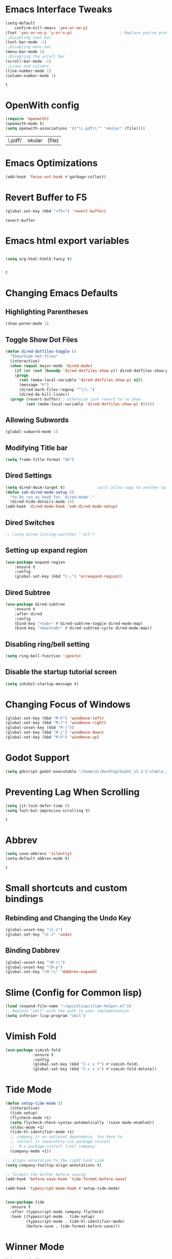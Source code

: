 * Emacs Interface Tweaks
  #+BEGIN_SRC emacs-lisp
(setq-default    
	confirm-kill-emacs 'yes-or-no-p)
(fset 'yes-or-no-p 'y-or-n-p)                     ; Replace yes/no prompts nwith y/n 
;;Disabling tool bar
(tool-bar-mode -1)
;;Disabling menu bar
(menu-bar-mode 1)
;;Disabling the scroll bar
(scroll-bar-mode -1)
;;Lines and columns
(line-number-mode 1)
(column-number-mode 1) 
  #+END_SRC

  #+RESULTS:
  : t

* OpenWith config 
  #+BEGIN_SRC emacs-lisp
(require 'openwith)
(openwith-mode t)
(setq openwith-associations '(("\\.pdf\\'" "okular" (file))))
  #+END_SRC

  #+RESULTS:
  | \.pdf\' | okular | (file) |

* Emacs Optimizations 
  #+BEGIN_SRC emacs-lisp
(add-hook 'focus-out-hook #'garbage-collect)
  #+END_SRC
* Revert Buffer to F5 
  #+BEGIN_SRC emacs-lisp 
 (global-set-key (kbd "<f5>") 'revert-buffer)
  #+END_SRC

  #+RESULTS:
  : revert-buffer

* Emacs html export variables 
  #+BEGIN_SRC emacs-lisp 

(setq org-html-html5-fancy t) 


  #+END_SRC

  #+RESULTS:
  : t

* Changing Emacs Defaults
** Highlighting Parentheses
   #+BEGIN_SRC emacs-lisp
   (show-paren-mode 1)
   #+END_SRC
** Toggle Show Dot Files
   #+BEGIN_SRC emacs-lisp
     (defun dired-dotfiles-toggle ()
       "Show/hide dot-files"
       (interactive)
       (when (equal major-mode 'dired-mode)
         (if (or (not (boundp 'dired-dotfiles-show-p)) dired-dotfiles-show-p) ; if currently showing
	     (progn 
	       (set (make-local-variable 'dired-dotfiles-show-p) nil)
	       (message "h")
	       (dired-mark-files-regexp "^\\\.")
	       (dired-do-kill-lines))
	   (progn (revert-buffer) ; otherwise just revert to re-show
	          (set (make-local-variable 'dired-dotfiles-show-p) t)))))
   #+END_SRC
** Allowing Subwords
   #+BEGIN_SRC emacs-lisp
 (global-subword-mode 1)   
   #+END_SRC
** Modifying Title bar 
   #+BEGIN_SRC emacs-lisp
(setq frame-title-format "%b")
   #+END_SRC
** Dired Settings
   #+BEGIN_SRC emacs-lisp
  (setq dired-dwim-target t)              ;will allow copy to another split dired
  (defun xah-dired-mode-setup ()
    "to be run as hook for `dired-mode'."
    (dired-hide-details-mode 1))
  (add-hook 'dired-mode-hook 'xah-dired-mode-setup)
   #+END_SRC
** Dired Switches
   #+BEGIN_SRC emacs-lisp
  ;; (setq dired-listing-switches "-alt")
   #+END_SRC
** Setting up expand region
   #+BEGIN_SRC emacs-lisp
  (use-package expand-region
	  :ensure t 
	  :config 
	  (global-set-key (kbd "C-;") 'er/expand-region))
   #+END_SRC
** Dired Subtree
   #+BEGIN_SRC emacs-lisp
 (use-package dired-subtree  
	 :ensure t
  	 :after dired
  	 :config
  	 (bind-key "<tab>" #'dired-subtree-toggle dired-mode-map)
  	 (bind-key "<backtab>" #'dired-subtree-cycle dired-mode-map))
   #+END_SRC
** Disabling ring/bell setting
   #+BEGIN_SRC emacs-lisp
 (setq ring-bell-function 'ignore)
   #+END_SRC
** Disable the startup tutorial screen 
   #+BEGIN_SRC emacs-lisp
 (setq inhibit-startup-message t)
   #+END_SRC
* Changing Focus of Windows 
  #+BEGIN_SRC emacs-lisp
(global-set-key (kbd "M-h") 'windmove-left)
(global-set-key (kbd "M-l") 'windmove-right)
(global-unset-key (kbd "M-j"))
(global-set-key (kbd "M-j") 'windmove-down)
(global-set-key (kbd "M-k") 'windmove-up) 

  #+END_SRC
* Godot Support 
  #+BEGIN_SRC emacs-lisp 
	(setq gdscript-godot-executable "/home/al/Desktop/Godot_v3.2.2-stable_x11.64")
  #+END_SRC
* Preventing Lag When Scrolling 
  #+BEGIN_SRC emacs-lisp 
(setq jit-lock-defer-time 0)
(setq fast-but-imprecise-scrolling t)
  #+END_SRC

  #+RESULTS:
  : t

* Abbrev 
  #+BEGIN_SRC emacs-lisp 
(setq save-abbrevs 'silently)
(setq-default abbrev-mode t)
  #+END_SRC

  #+RESULTS:
  : t

* Small shortcuts and custom bindings
** Rebinding and Changing the Undo Key
   #+BEGIN_SRC emacs-lisp
 (global-unset-key "\C-z")
 (global-set-key "\C-z" 'undo)
   #+END_SRC
** Binding Dabbrev
   #+BEGIN_SRC emacs-lisp
 (global-unset-key "\M-\\")
 (global-unset-key "\M-p")
 (global-set-key "\M-\\" 'dabbrev-expand)
   #+END_SRC
* Slime (Config for Common lisp)
  #+BEGIN_SRC emacs-lisp
 (load (expand-file-name "~/quicklisp/slime-helper.el"))
 ;; Replace "sbcl" with the path to your implementation
 (setq inferior-lisp-program "sbcl")
  #+END_SRC
* Vimish Fold
  #+BEGIN_SRC emacs-lisp
 (use-package vimish-fold
             :ensure t
             :config
             (global-set-key (kbd "C-c v f") #'vimish-fold)
			 (global-set-key (kbd "C-c v v") #'vimish-fold-delete))
  #+END_SRC
* Tide Mode
  #+BEGIN_SRC emacs-lisp
 (defun setup-tide-mode ()
   (interactive)
   (tide-setup)
   (flycheck-mode +1)
   (setq flycheck-check-syntax-automatically '(save mode-enabled))
   (eldoc-mode +1)
   (tide-hl-identifier-mode +1)
   ;; company is an optional dependency. You have to
   ;; install it separately via package-install
   ;; `M-x package-install [ret] company`
   (company-mode +1))

 ;; aligns annotation to the right hand side
 (setq company-tooltip-align-annotations t)

 ;; formats the buffer before saving
 (add-hook 'before-save-hook 'tide-format-before-save)

 (add-hook 'typescript-mode-hook #'setup-tide-mode) 


 (use-package tide
   :ensure t
   :after (typescript-mode company flycheck)
   :hook ((typescript-mode . tide-setup)
          (typescript-mode . tide-hl-identifier-mode)
          (before-save . tide-format-before-save)))
  #+END_SRC
* Winner Mode
  #+BEGIN_SRC emacs-lisp
 (winner-mode 1)
  #+END_SRC
* Python Tabs
  #+BEGIN_SRC emacs-lisp
(add-hook 'python-mode-hook
      (lambda ()
        (setq-default indent-tabs-mode nil)
        (setq-default tab-width 4)
        (setq-default python-indent 4)))
  #+END_SRC

  #+RESULTS:
  | (lambda nil (setq-default indent-tabs-mode nil) (setq-default tab-width 4) (setq-default python-indent 4)) | yasnippet-snippets--fixed-indent | electric-indent-mode | anaconda-mode | er/add-python-mode-expansions |

* Org Mode Configs
** Refiling Active Region
   #+BEGIN_SRC emacs-lisp
  (setq org-refile-active-region-within-subtree t)
  (setq org-refile-use-outline-path t)
   #+END_SRC
* Emacs Suspend Fram 
  #+BEGIN_SRC emacs-lisp
(global-set-key (kbd "C-x C-z") 'nil)
  #+END_SRC

  #+RESULTS:

* Electric Pairs Brackets
  #+BEGIN_SRC emacs-lisp
	 (setq electric-pair-pairs '(
				     (?\( . ?\))
				     (?\{ . ?\})
				     (?\[ . ?\])
				     (?\" . ?\"))) 
	 (electric-pair-mode 1)   
  #+END_SRC
* Rainbow Delimiters
  #+BEGIN_SRC emacs-lisp
 (use-package rainbow-delimiters
	 :ensure t
	 :init
	 (rainbow-delimiters-mode))
 (add-hook 'prog-mode-hook #'rainbow-delimiters-mode)
  #+END_SRC
* Hide Show Mode
  #+BEGIN_SRC emacs-lisp
   ;; (use-package hideshow-org
   ;;   :ensure t
   ;;   :config
   ;; (add-to-list 'load-path "~/hideshow-org/")

   ;; (global-set-key "\C-ch" 'hs-org/minor-mode)
   ;;   )
  #+END_SRC
* Web Develop Configurations
** Web Mode
   #+BEGIN_SRC emacs-lisp
  (use-package web-mode
    :ensure t
    :config
   (add-to-list 'auto-mode-alist '("\\.phtml\\'" . web-mode))
   (add-to-list 'auto-mode-alist '("\\.tpl\\.php\\'" . web-mode))
   (add-to-list 'auto-mode-alist '("\\.[agj]sp\\'" . web-mode))
   (add-to-list 'auto-mode-alist '("\\.as[cp]x\\'" . web-mode))
   (add-to-list 'auto-mode-alist '("\\.erb\\'" . web-mode))
   (add-to-list 'auto-mode-alist '("\\.mustache\\'" . web-mode))
   (add-to-list 'auto-mode-alist '("\\.djhtml\\'" . web-mode))
   (add-to-list 'auto-mode-alist '("\\.html?\\'" . web-mode))
    )
   #+END_SRC
** Emmet Mode
   #+BEGIN_SRC emacs-lisp
  (add-hook 'sgml-mode-hook #'emmet-mode) ;; Auto-start on any markup modes
  (add-hook 'css-mode-hook  #'emmet-mode) ;; enable Emmet's css abbreviation.
  (add-hook 'html-mode-hook #'emmet-mode)
  (add-hook 'js2-mode-hook  #'emmet-mode) 
 (add-hook 'php-mode-hook   #'emmet-mode) 

   #+END_SRC

   #+RESULTS:
   | emmet-mode |

* Speedbar 
  #+BEGIN_SRC emacs-lisp
 (global-set-key (kbd "<f8>") 'speedbar)
  #+END_SRC
* Dumbjump Mode
  #+BEGIN_SRC emacs-lisp
 (dumb-jump-mode)
  #+END_SRC
* Move line up or down
  #+BEGIN_SRC emacs-lisp
  (defun move-line-down ()
    (interactive)
    (let ((col (current-column)))
      (save-excursion
        (forward-line)
        (transpose-lines 1))
      (forward-line)
      (move-to-column col)))

  (defun move-line-up ()
    (interactive)
    (let ((col (current-column)))
      (save-excursion
        (forward-line)
        (transpose-lines -1))
      (forward-line -1)
      (move-to-column col)))

  (global-set-key (kbd "C-S-j") 'move-line-down)
  (global-set-key (kbd "C-S-k") 'move-line-up)
  #+END_SRC
* Anaconda Mode
  #+BEGIN_SRC emacs-lisp
 (use-package anaconda-mode 
	 :config 
	 (add-hook 'python-mode-hook 'anaconda-mode))
  #+END_SRC
* Company
  #+BEGIN_SRC emacs-lisp
 (require 'cl)

 (use-package company 
	 :ensure t   
	 :init 
	 (add-hook 'after-init-hook 'global-company-mode)
	 :config 
	 (setq company-idle-delay 0.15)   
	 (setq company-minimum-prefix-length 2)
	 (setq company-selection-wrap-around t) 
	 (setq company-require-match 'never)  
	 (setq company-dabbrev-downcase nil)
	 (define-key company-active-map (kbd "C-n") nil) 
	 (define-key company-active-map (kbd "C-p") nil) 
	 (define-key company-active-map (kbd "M-n") #'company-select-next) 
	 (define-key company-active-map (kbd "M-p") #'company-select-previous) 
	 (add-to-list 'company-backends 'company-capf)
	 (add-to-list 'company-backends 'company-dabbrev)
	 (add-to-list 'company-backends 'company-nxml)
	 (add-to-list 'company-backends 'company-files) 
	 (add-to-list 'company-backends 'company-anaconda))
  #+END_SRC
** Company Jedi
** Company Irony
   #+BEGIN_SRC emacs-lisp
  (use-package company-irony
	  :ensure t 
	  :config  
	  (add-to-list 'company-backends 'company-irony))
   #+END_SRC
** Irony
   #+BEGIN_SRC emacs-lisp
  (use-package irony 
	  :ensure t 
	  :config  
	  (add-hook 'c++-mode-hook 'irony-mode)
	  (add-hook 'c-mode-hook 'irony-mode)
	  (add-hook 'objc-mode-hook 'irony-mode)
	  (add-hook 'irony-mode-hook 'irony-cdb-autosetup-compile-options))
   #+END_SRC
** Company Irony C Headers
   #+BEGIN_SRC emacs-lisp
  (use-package company-irony-c-headers
    :config
 	  (eval-after-load 'company
 	    '(add-to-list
 	      'company-backends '(company-irony-c-headers company-irony)))
    :ensure t
    )
   #+END_SRC
* Generating Etags
  #+BEGIN_SRC emacs-lisp
   (defun create-tags (dir-name)
      "Create tags file."
      (interactive "DDirectory: ")
      (eshell-command))
  #+END_SRC
  (format "find %s -type f -name \"*.[ch]\" | etags -"
  dir-name)))
  #+BEGIN_SRC emacs-lisp
  #+END_SRC
* js2-mode
  #+BEGIN_SRC emacs-lisp
 (use-package js2-mode
   :ensure t
   :config
 	 (add-to-list 'auto-mode-alist '("\\.js\\'" . js2-mode))
 	 ;; Better imenu
 	 (add-hook 'js2-mode-hook #'js2-imenu-extras-mode)
	
   )
 (use-package ac-js2
	 :ensure t 
	 :config
	 (add-to-list 'company-backends 'ac-js2-company) 
	 (setq ac-js2-evaluate-calls t)
 )
  #+END_SRC
* Yasnippet
  #+BEGIN_SRC emacs-lisp
 (use-package yasnippet
   :ensure t
   )
 (yas-global-mode 1) 
  #+END_SRC
* Flycheck Mode
  #+BEGIN_SRC emacs-lisp
 (use-package flycheck 
	 :ensure t 
	 :init (global-flycheck-mode t))
  #+END_SRC
* Popup
  #+BEGIN_SRC emacs-lisp
 (use-package popup 
	 :ensure t 
	 :config 
	 (require 'popup)   
	 (require 'pos-tip) 
	 (eval-when-compile
	 (require 'cl-lib))
	 (define-key popup-menu-keymap (kbd "C-n") nil)
	 (define-key popup-menu-keymap (kbd "C-p") nil)
	 (define-key popup-menu-keymap (kbd "M-n") #'popup-next)
	 (define-key popup-menu-keymap (kbd "M-p") #'popup-previous))
  #+END_SRC

  #+RESULTS:
  : t

** Kill ring
   #+BEGIN_SRC emacs-lisp
  (use-package popup-kill-ring 
	  :ensure t 
	  :config 
	  (define-key popup-kill-ring-keymap (kbd "M-n")     'popup-kill-ring-next)
	  (define-key popup-kill-ring-keymap (kbd "M-p")     'popup-kill-ring-previous))
   #+END_SRC
* Ido Mode
  #+BEGIN_SRC emacs-lisp
 (use-package ido  
	 :ensure t
	 :config 
	 (ido-mode 1)  
	 (setq ido-enable-flex-matching t)
	 (setq ido-everywhere t)  
	 (setq ido-create-new-buffer nil) 
	 (setq ido-default-buffer-method 'selected-window) 
	 (setq ido-default-file-method 'selected-window)	 
	 )
  #+END_SRC
** Ido Vertical
   #+BEGIN_SRC emacs-lisp
  (use-package ido-vertical-mode 
	  :ensure t 
	  :config 
	  (ido-vertical-mode 1)
	  (setq ido-vertical-define-keys 'C-n-and-C-p-only))
   #+END_SRC
** Smex Mode
   #+BEGIN_SRC emacs-lisp
  (use-package smex 
	  :ensure t
	  :init (smex-initialize) 
	  :bind ("M-x" . smex))
   #+END_SRC
* Elscreen
  #+BEGIN_SRC emacs-lisp
 (use-package elscreen-tab 
	 :ensure t 
	 :config  
	 (global-set-key (kbd "M-p") 'elscreen-next)
	 (global-set-key (kbd "M-P") 'elscreen-previous)
	 (global-set-key (kbd "C-c n") 'elscreen-create) 
	 (global-set-key (kbd "C-c d") 'elscreen-kill))
  #+END_SRC
* Projectile
  #+BEGIN_SRC emacs-lisp
 (setq projectile-enable-caching t)
 (use-package projectile 
	 :ensure t 
	 :config 
	 (define-key projectile-mode-map (kbd "C-c p") 'projectile-command-map)  
	 (setq projectile-enable-caching t)
	 (projectile-mode +1 ))
  #+END_SRC
* Multiple Cursors
  #+BEGIN_SRC emacs-lisp
 (use-package multiple-cursors
	 :ensure t 
	 :config 
	 (global-set-key (kbd "C-S-c C-S-c") 'mc/edit-lines) 
	 (global-set-key (kbd "C->") 'mc/mark-next-like-this)
	 (global-set-key (kbd "C-<") 'mc/mark-previous-like-this)
	 (global-set-key (kbd "C-c C-<") 'mc/mark-all-like-this)
	 ) 
  #+END_SRC
** Dired Async Shell
   #+BEGIN_SRC emacs-lisp
 (global-set-key (kbd "C-c b") 'bookmark-jump)  
 (global-set-key (kbd "C-c x") 'xah-open-in-external-app)
   #+END_SRC
* Python Shell Interpreter
  #+BEGIN_SRC emacs-lisp
(setq python-shell-interpreter "/usr/bin/python3")
  #+END_SRC
* Electric indent mode hooks
  #+BEGIN_SRC emacs-lisp
 (add-hook 'c-mode-hook 'electric-indent-mode)
 (add-hook 'c++-mode-hook 'electric-indent-mode)
 (add-hook 'java-mode-hook 'electric-indent-mode)
 (add-hook 'html-mode-hook 'electric-indent-mode)
 (add-hook 'css-mode-hook 'electric-indent-mode)
  #+END_SRC

  #+RESULTS:
  | er/add-css-mode-expansions | electric-indent-mode | emmet-mode |

* Custom Script (bgpape)
  #+BEGIN_SRC emacs-lisp
 (defun bgpape ()
   "Starts the command to change desktop background"
   (interactive)
   (shell-command (concat (concat "bgpape  " (dired-file-name-at-point)) " > /dev/null 2>&1 &")))
 (add-hook 'dired-mode-hook '(lambda () 
                               (local-set-key (kbd "b") 'bgpape)))
  #+END_SRC
* visual-regexp 
  #+BEGIN_SRC emacs-lisp
 (use-package visual-regexp 
	 :ensure t 
	 :config
	 (define-key global-map (kbd "C-c r") 'vr/replace)
	 (define-key global-map (kbd "C-c q") 'vr/query-replace)
	 ;; if you use multiple-cursors, this is for you:
	 (define-key global-map (kbd "C-c m") 'vr/mc-mark))
  #+END_SRC
* Setting the side lines as relative like in vim
  #+BEGIN_SRC emacs-lisp
 (setq-default display-line-numbers 'relative)
  #+END_SRC
* Enabling tab indents I think
  #+BEGIN_SRC emacs-lisp
 (setq-default indent-tabs-mode nil)
  #+END_SRC
* Pop-up menu for kill ring 
  #+BEGIN_SRC emacs-lisp
 (use-package popup 
	 :ensure t 
	 :config 
	 (require 'popup)   
	 (require 'pos-tip) 
	 (eval-when-compile
	   (require 'cl-lib))
	 (define-key popup-menu-keymap (kbd "C-n") nil)
	 (define-key popup-menu-keymap (kbd "C-p") nil) 
	 (define-key popup-menu-keymap (kbd "M-n") #'popup-next)
	 (define-key popup-menu-keymap (kbd "M-p") #'popup-previous))
 (global-set-key (kbd "C-x p") 'popup-kill-ring) 
  #+END_SRC
* iBuffer for C-x C-b 
  #+BEGIN_SRC emacs-lisp
 (use-package ibuffer 
	     	 :ensure t 
		 :config 
		 (global-set-key (kbd "C-x C-b") 'ibuffer))
  #+END_SRC

  #+RESULTS:
  : t

* beacon, cursor signal when switching windows
  #+BEGIN_SRC emacs-lisp
 (use-package beacon :ensure t :init (beacon-mode 1))
  #+END_SRC
* if use-package package not present, then download
  #+BEGIN_SRC emacs-lisp
 (unless (package-installed-p 'use-package)
   (package-refresh-contents)
   (package-install 'use-package)) 
  #+END_SRC
* Setting up Avy
  #+BEGIN_SRC emacs-lisp
 (use-package avy
   :ensure t
   :bind
   ("M-z" . avy-goto-char))
  #+END_SRC
* Hungry Delete
  #+BEGIN_SRC emacs-lisp
 (use-package hungry-delete
   :ensure t
 )
  #+END_SRC
*  Enabling which-key
  #+BEGIN_SRC emacs-lisp
 (use-package which-key
  :ensure t
  :init
  (which-key-mode))
  #+END_SRC
* Sizing Windows
  #+BEGIN_SRC emacs-lisp
 (global-set-key (kbd "M-H") 'shrink-window-horizontally)
 (global-set-key (kbd "M-L") 'enlarge-window-horizontally)
 (global-set-key (kbd "M-J") 'shrink-window)
 (global-set-key (kbd "M-K") 'enlarge-window) 
  #+END_SRC
* Disabling all themes 
  #+BEGIN_SRC emacs-lisp
 (defun disable-all-themes ()
   "disable all active themes."
   (dolist (i custom-enabled-themes)
     (disable-theme i)))
  #+END_SRC
** Using disable all themes in order to load another theme without conflict
   #+BEGIN_SRC emacs-lisp
  (defadvice load-theme (before disable-themes-first activate)
    (disable-all-themes))
   #+END_SRC
* rgrep 
  #+BEGIN_SRC emacs-lisp
  (global-set-key (kbd "M-/") 'rgrep) 
  #+END_SRC
* Org Agenda on Startup 
  #+BEGIN_SRC emacs-lisp
  #+END_SRC

  #+RESULTS:

* Org refile 
  #+BEGIN_SRC emacs-lisp
  (setq org-refile-targets '((org-agenda-files :maxlevel . 10)))
  #+END_SRC
* Org creating new parents
  #+BEGIN_SRC emacs-lisp
  (setq org-refile-allow-creating-parent-nodes 'confirm)
  #+END_SRC
* Org exporter settings
  #+BEGIN_SRC emacs-lisp
        (setq org-agenda-exporter-settings
                   '((ps-number-of-columns 2)
                     (ps-landscape-mode t)
                     (org-agenda-add-entry-text-maxlines 7)
        ;; (setq org-agenda-prefix-format "[ ] %t ")
        ;; (setq ps-left-margin   	(/ (* 72  0.5) 2.54)) ;   the position of numbers next 72 is the cm
        ;; (setq ps-right-margin   	(/ (* 72  0.2) 2.54)) ;   
        ;; (setq ps-inter-column   	(/ (* 72  0.5) 2.54)) ;   
        ;; (setq ps-top-margin  	(/ (* 72  0.5) 2.54)) ;   
        ;; (setq ps-bottom-margin   (/ (* 72  1) 2.54)) ;   
        ;;  ;; (setq ps-font-size   '(10 . 11.5))
        ;;  ;; (setq ps-header-font-size '(12 . 13))
        ;; (setq org-agenda-use-time-grid nil)
        ;; (setq org-agenda-with-colors t)
        ;; (setq org-agenda-remove-tags nil)
        ;; (setq ps-print-header nil)
        ;; ;; (setq org-agenda-start-on-weekday nil)
        ;; ;; (setq org-agenda-span 1)

                     ))  
    (setq org-agenda-skip-additional-timestamps-same-entry nil)
     (setq org-agenda-entry-text-exclude-regexps 
       '("<[0-9]\\{4\\}-[0-9]\\{2\\}-[0-9]\\{2\\}[^>]*>"))
    (setq org-agenda-compact-blocks t)
    (setq org-agenda-block-seperator "-")
     (defun gg/entry-text-nix-empty-line ()
       "Delete empty entry text lines in agenda"
       (goto-char (point-min))
       (replace-regexp (concat "^ *" org-agenda-entry-text-leaders " *\n") ""))
     (add-hook 'org-agenda-finalize-hook 'gg/entry-text-nix-empty-line)
(setq org-use-fast-todo-selection t)
  #+END_SRC

  #+RESULTS:
  : t

* Org capture 
  #+BEGIN_SRC emacs-lisp
  (setq org-capture-templates
        '(("t" "Todo" entry (file+headline "/home/al/Dropbox/Sync/inbox.org" "Unorganized")
           "* TODO %?\n  %i\n  %a")
          )  
	  ) 
  #+END_SRC

  #+RESULTS:
  | t | Todo | entry | (file+headline /home/al/Dropbox/Sync/inbox.org Unorganized) | * TODO %? |

** Key bind 
   #+BEGIN_SRC emacs-lisp
  (global-set-key (kbd "C-c c") 'org-capture)
   #+END_SRC

* Org Agenda Files 
  #+BEGIN_SRC emacs-lisp 
	 (setq org-agenda-files '(
"~/Dropbox/Sync/daily_todo.org" 
"~/Dropbox/Sync/exercise.org" 
"~/Dropbox/Sync/priorities.org"   
"~/Dropbox/Sync/islam_research.org"   
))

  #+END_SRC

  #+RESULTS:
  | ~/Dropbox/Sync/daily_todo.org | ~/Dropbox/Sync/exercise.org | ~/Dropbox/Sync/priorities.org |

* Begin emacs tags 
  #+BEGIN_SRC emacs_lisp
    (defun create-tags (dir-name)
       "Create tags file."
       (interactive "DDirectory: ")
       (eshell-command 
        (format "find %s -type f -name \"*.[ch]\" | etags -" dir-name)))
  #+END_SRC
* C indent style 
  #+BEGIN_SRC emacs-lisp
  (setq c-default-style "linux"
        c-basic-offset 4)
  #+END_SRC
* Org formatting 
  #+BEGIN_SRC emacs-lisp
  (add-hook 'org-mode-hook 'auto-fill-mode) 
  #+END_SRC
* Org agenda default 
  #+BEGIN_SRC emacs-lisp
  (setq org-agenda-default-appointment-duration 60)
  #+END_SRC
* Setting default face font
  #+BEGIN_SRC emacs-lisp
  (set-face-attribute 'default nil :height 120) 
  #+END_SRC
* Splitting Window Key Bindings
  #+BEGIN_SRC emacs-lisp
  (global-set-key (kbd "M-@") 'split-window-below)  
  (global-set-key (kbd "M-#") 'split-window-right)  
  (global-set-key (kbd "M-$") 'delete-window)  
  #+END_SRC
* Fill Column Indicator
  #+BEGIN_SRC emacs-lisp
  (use-package fill-column-indicator
    :ensure t
    )
  #+END_SRC
* Moving files to trash
  #+BEGIN_SRC emacs-lisp
  (setq delete-by-moving-to-trash t) 
  #+END_SRC
* Visual Line mode, line wrapper
  #+BEGIN_SRC emacs-lisp
  (global-visual-line-mode t )
  #+END_SRC
* deletion selection mode -> allows deletion of selected text 
  #+BEGIN_SRC emacs-lisp
  (delete-selection-mode t)
  #+END_SRC
*  setting kill whole line to true
  #+BEGIN_SRC emacs-lisp
   (setq kill-whole-line t)
  #+END_SRC
*  Indenting Tabs 
  #+BEGIN_SRC emacs-lisp
  (setq-default indent-tabs-mode nil)
  (setq-default tab-width 4) 
  #+END_SRC
*  make tab key do indent first then completion.
  #+BEGIN_SRC emacs-lisp
  (setq-default tab-always-indent 'complete) 
  (defun my-insert-tab-char ()
    "Insert a tab char. (ASCII 9, \t)"
    (interactive)
    (insert "\t"))(global-set-key (kbd "TAB") 'my-insert-tab-char) ; same as Ctrl+i

  (defun compile-key() 
	  (local-set-key [(f5)] 'recompile)
  ) 
  (add-hook 'prog-mode-hook 'compile-key)
  #+END_SRC
*  Org Mode tasks 
  #+BEGIN_SRC emacs-lisp
  (setq org-todo-keywords
        '((sequence "TODO(t)" "NEXT(n)" "INPROG(p)" "|" "CANCELLED(c!)" "DONE(d!)" ))) 

  #+END_SRC
* Enabling line show mode
  #+BEGIN_SRC emacs-lisp
  (global-hl-line-mode t)
  #+END_SRC
* Begin Scroll Settings
  #+BEGIN_SRC emacs-lisp
  (setq mouse-wheel-scroll-amount '(1 ((shift) . 1))) 
  (setq mouse-wheel-progressive-speed nil)
  (setq mouse-wheel-follow-mouse 't)
  (setq scroll-step 1)
  (setq scroll-conservatively 101)
  #+END_SRC
* Disabling the scroll bar
  #+BEGIN_SRC emacs-lisp
  (toggle-scroll-bar 1)  

  #+END_SRC
* keep cursor at same position when scrolling
  #+BEGIN_SRC emacs-lisp
  (setq scroll-preserve-screen-position 1)

  #+END_SRC
* Org-latex template 
  #+BEGIN_SRC emacs-lisp
  (with-eval-after-load 'ox-latex
  (add-to-list 'org-latex-classes
               '("mycustom"
                 "\\documentclass[11pt]{article}
  \\usepackage[margin=1in]{geometry} 
  \\usepackage[utf8]{inputenc} 
  \\usepackage[T1]{fontenc} 
  \\usepackage{grffile} 
  \\usepackage{longtable} 
  \\usepackage{graphicx} 
  \\usepackage{wrapfig} 
  \\usepackage{rotating} 
  \\usepackage[normalem]{ulem} 
  \\usepackage{nccmath} 
  \\usepackage{amsmath} 
  \\usepackage{textcomp} 
  \\usepackage{amssymb}  
  \\usepackage{amsfonts} 
  \\usepackage{capt-of} 
  \\usepackage{titlesec} 
  \\usepackage{float} 
  \\usepackage[font=small]{subcaption} 
  \\usepackage{multicol} 
  \\usepackage{mwe} 
  \\usepackage{lipsum} 
  \\usepackage{titling} 
  \\usepackage{enumitem}  
  \\usepackage{listings} 
  \\usepackage{listings} 
  \\usepackage{gensymb}
  \\usepackage{xcolor}
  \\usepackage[font=normalsize, labelfont=bf, skip = 0pt, justification = centering]{caption} 
  \\usepackage{pdfpages}  
  \\usepackage{hyperref}
              [NO-DEFAULT-PACKAGES]
              [NO-PACKAGES]"
                 ("\\section{%s}" . "\\section*{%s}")
                 ("\\subsection{%s}" . "\\subsection*{%s}")
                 ("\\subsubsection{%s}" . "\\subsubsection*{%s}")
                 ("\\paragraph{%s}" . "\\paragraph*{%s}")
                 ("\\subparagraph{%s}" . "\\subparagraph*{%s}"))))

  (defun xah-open-in-external-app (&optional @fname)
    "Open the current file or dired marked files in external app.
  The app is chosen from your OS's preference.
  When called in emacs lisp, if @fname is given, open that.
  URL `http://ergoemacs.org/emacs/emacs_dired_open_file_in_ext_apps.html'
  Version 2019-11-04"
    (interactive)
    (let* (
       
    ($file-list
            (if @fname
                (progn (list @fname))
              (if (string-equal major-mode "dired-mode")
                  (dired-get-marked-files)
                (list (buffer-file-name)))))
           ($do-it-p (if (<= (length $file-list) 5)
                         t
                       (y-or-n-p "Open more than 5 files? "))))
      (when $do-it-p
        (cond
         ((string-equal system-type "windows-nt")
          (mapc
           (lambda ($fpath)
             (w32-shell-execute "open" $fpath)) $file-list))
         ((string-equal system-type "darwin")
          (mapc
           (lambda ($fpath)
             (shell-command
              (concat "open " (shell-quote-argument $fpath))))  $file-list))
         ((string-equal system-type "gnu/linux")
          (mapc
           (lambda ($fpath) (let ((process-connection-type nil))
                              (start-process "" nil "xdg-open" $fpath))) $file-list))))))



  #+END_SRC
* C default comments 
  #+BEGIN_SRC emacs-lisp
	(add-hook 'c-mode-hook (lambda () (setq comment-start "//"
                                        comment-end   "")))
  #+END_SRC
